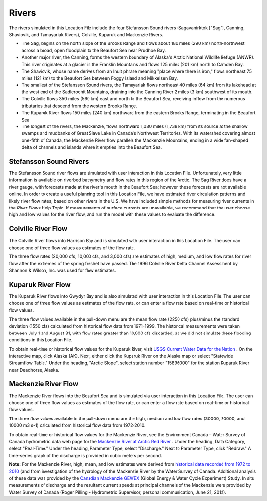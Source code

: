 ﻿Rivers
================================================

The rivers simulated in this Location File include the four Stefansson Sound rivers (Sagavanirktok ["Sag"], Canning, Shaviovik, and Tamayariak Rivers), Colville, Kuparuk and Mackenzie Rivers. 

* The Sag, begins on the north slope of the Brooks Range and flows about 180 miles (290 km) north-northwest across a broad, open floodplain to the Beaufort Sea near Prudhoe Bay.

* Another major river, the Canning, forms the western boundary of Alaska's Arctic National Wildlife Refuge (ANWR). This river originates at a glacier in the Franklin Mountains and flows 125 miles (201 km) north to Camden Bay.

* The Shaviovik, whose name derives from an Inuit phrase meaning "place where there is iron," flows northeast 75 miles (121 km) to the Beaufort Sea between Foggy Island and Mikkelsen Bay.

* The smallest of the Stefansson Sound rivers, the Tamayariak flows northeast 40 miles (64 km) from its lakehead at the west end of the Sadlerochit Mountains, draining into the Canning River 2 miles (3 km) southwest of its mouth.

* The Colville flows 350 miles (560 km) east and north to the Beaufort Sea, receiving inflow from the numerous tributaries that descend from the western Brooks Range.

* The Kuparuk River flows 150 miles (240 km) northward from the eastern Brooks Range, terminating in the Beaufort Sea

* The longest of the rivers, the Mackenzie, flows northward 1,080 miles (1,738 km) from its source at the shallow swamps and mudbanks of Great Slave Lake in Canada's Northwest Territories. With its watershed covering almost one-fifth of Canada, the Mackenzie River flow parallels the Mackenzie Mountains, ending in a wide fan-shaped delta of channels and islands where it empties into the Beaufort Sea.

Stefansson Sound Rivers
------------------------------------------------

The Stefansson Sound river flows are simulated with user interaction in this Location File. Unfortunately, very little information is available on riverbed bathymetry and flow rates in this region of the Arctic. The Sag River does have a river gauge, with forecasts made at the river's mouth in the Beaufort Sea; however, these forecasts are not available online. In order to create a useful planning tool in this Location File, we have estimated river circulation patterns and likely river flow rates, based on other rivers in the U.S. We have included simple methods for measuring river currents in the *River Flows* Help Topic. If measurements of surface currents are unavailable, we recommend that the user choose high and low values for the river flow, and run the model with these values to evaluate the difference.

Colville River Flow
------------------------------------------------

The Colville River flows into Harrison Bay and is simulated with user interaction in this Location File. The user can choose one of three flow values as estimates of the flow rate. 

The three flow rates (20,000 cfs, 10,000 cfs, and 3,000 cfs) are estimates of high, medium, and low flow rates for river flow after the extremes of the spring freshet have passed. The 1996 Colville River Delta Channel Assessment by Shannon & Wilson, Inc. was used for flow estimates. 

Kuparuk River Flow
------------------------------------------------

The Kuparuk River flows into Gwydyr Bay and is also simulated with user interaction in this Location File. The user can choose one of three flow values as estimates of the flow rate, or can enter a flow rate based on real-time or historical flow values. 

The three flow values available in the pull-down menu are the mean flow rate (2250 cfs) plus/minus the standard deviation (1550 cfs) calculated from historical flow data from 1971-1999. The historical measurements were taken between July 1 and August 31, with flow rates greater than 10,000 cfs discarded, as we did not simulate these flooding conditions in this Location File.

.. _USGS Current Water Data for the Nation: http://waterdata.usgs.gov/nwis/rt

To obtain real-time or historical flow values for the Kuparuk River, visit `USGS Current Water Data for the Nation`_ . On the interactive map, click Alaska (AK). Next, either click the Kuparuk River on the Alaska map or select "Statewide Streamflow Table." Under the heading, "Arctic Slope", select station number "15896000" for the station Kuparuk River near Deadhorse, Alaska.

Mackenzie River Flow
------------------------------------------------

The Mackenzie River flows into the Beaufort Sea and is simulated via user interaction in this Location File. The user can choose one of three flow values as estimates of the flow rate, or can enter a flow rate based on real-time or historical flow values.

The three flow values available in the pull-down menu are the high, medium and low flow rates (30000, 20000, and 10000 m3 s-1) calculated from historical flow data from 1972-2010. 

.. _Mackenzie River at Arctic Red River: http://www.wateroffice.ec.gc.ca/graph/graph_e.html?stn=10LC014

To obtain real-time or historical flow values for the Mackenzie River, see the Environment Canada – Water Survey of Canada hydrometric data web page for the `Mackenzie River at Arctic Red River`_ . Under the heading, Data Category, select "Real-Time." Under the heading, Parameter Type, select "Discharge." Next to Parameter Type, click "Redraw." A time-series graph of the discharge is provided in cubic meters per second.

.. _historical data recorded from 1972 to 2010: http://www.wsc.ec.gc.ca/applications/H2O/graph-eng.cfm?station=10LC014&report=daily&year=2010
.. _Canadian Mackenzie GEWEX: http://www.usask.ca/geography/MAGS/Data/discharge/discharge_e.html

**Note:** For the Mackenzie River, high, mean, and low estimates were derived from `historical data recorded from 1972 to 2010`_ (and from investigation of the hydrology of the Mackenzie River by the Water Survey of Canada. Additional analysis of these data was provided by the `Canadian Mackenzie GEWEX`_ (Global Energy & Water Cycle Experiment) Study. In situ measurements of discharge and the resultant current speeds at principal channels of the Mackenzie were provided by Water Survey of Canada (Roger Pilling – Hydrometric Supervisor, personal communication, June 21, 2012).